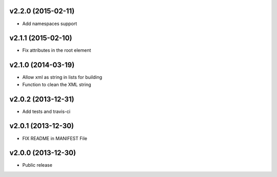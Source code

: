 v2.2.0 (2015-02-11)
-------------------

* Add namespaces support


v2.1.1 (2015-02-10)
-------------------

* Fix attributes in the root element


v2.1.0 (2014-03-19)
-------------------

* Allow xml as string in lists for building
* Function to clean the XML string


v2.0.2 (2013-12-31)
-------------------

* Add tests and travis-ci


v2.0.1 (2013-12-30)
-------------------

* FIX README in MANIFEST File


v2.0.0 (2013-12-30)
-------------------

* Public release
